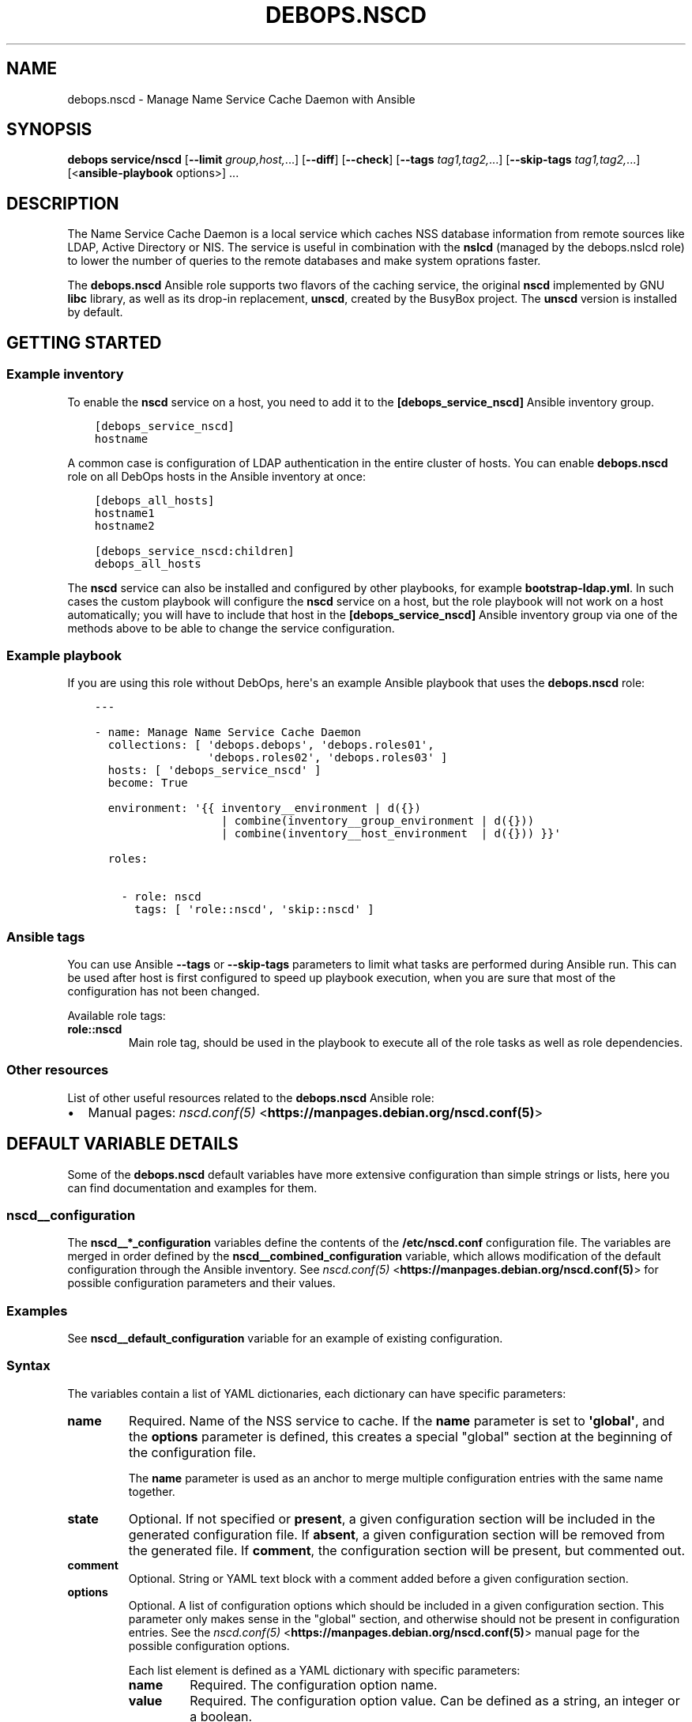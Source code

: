.\" Man page generated from reStructuredText.
.
.TH "DEBOPS.NSCD" "5" "Sep 01, 2021" "v2.2.4" "DebOps"
.SH NAME
debops.nscd \- Manage Name Service Cache Daemon with Ansible
.
.nr rst2man-indent-level 0
.
.de1 rstReportMargin
\\$1 \\n[an-margin]
level \\n[rst2man-indent-level]
level margin: \\n[rst2man-indent\\n[rst2man-indent-level]]
-
\\n[rst2man-indent0]
\\n[rst2man-indent1]
\\n[rst2man-indent2]
..
.de1 INDENT
.\" .rstReportMargin pre:
. RS \\$1
. nr rst2man-indent\\n[rst2man-indent-level] \\n[an-margin]
. nr rst2man-indent-level +1
.\" .rstReportMargin post:
..
.de UNINDENT
. RE
.\" indent \\n[an-margin]
.\" old: \\n[rst2man-indent\\n[rst2man-indent-level]]
.nr rst2man-indent-level -1
.\" new: \\n[rst2man-indent\\n[rst2man-indent-level]]
.in \\n[rst2man-indent\\n[rst2man-indent-level]]u
..
.SH SYNOPSIS
.sp
\fBdebops service/nscd\fP [\fB\-\-limit\fP \fIgroup,host,\fP\&...] [\fB\-\-diff\fP] [\fB\-\-check\fP] [\fB\-\-tags\fP \fItag1,tag2,\fP\&...] [\fB\-\-skip\-tags\fP \fItag1,tag2,\fP\&...] [<\fBansible\-playbook\fP options>] ...
.SH DESCRIPTION
.sp
The Name Service Cache Daemon is a local service which caches NSS database
information from remote sources like LDAP, Active Directory or NIS. The service
is useful in combination with the \fBnslcd\fP (managed by the
debops.nslcd role) to lower the number of queries to the remote
databases and make system oprations faster.
.sp
The \fBdebops.nscd\fP Ansible role supports two flavors of the caching service,
the original \fBnscd\fP implemented by GNU \fBlibc\fP library, as well as
its drop\-in replacement, \fBunscd\fP, created by the BusyBox project. The
\fBunscd\fP version is installed by default.
.SH GETTING STARTED
.SS Example inventory
.sp
To enable the \fBnscd\fP service on a host, you need to add it to the
\fB[debops_service_nscd]\fP Ansible inventory group.
.INDENT 0.0
.INDENT 3.5
.sp
.nf
.ft C
[debops_service_nscd]
hostname
.ft P
.fi
.UNINDENT
.UNINDENT
.sp
A common case is configuration of LDAP authentication in the entire cluster of
hosts. You can enable \fBdebops.nscd\fP role on all DebOps hosts in the
Ansible inventory at once:
.INDENT 0.0
.INDENT 3.5
.sp
.nf
.ft C
[debops_all_hosts]
hostname1
hostname2

[debops_service_nscd:children]
debops_all_hosts
.ft P
.fi
.UNINDENT
.UNINDENT
.sp
The \fBnscd\fP service can also be installed and configured by other
playbooks, for example \fBbootstrap\-ldap.yml\fP\&. In such cases the custom
playbook will configure the \fBnscd\fP service on a host, but the role
playbook will not work on a host automatically; you will have to include that
host in the \fB[debops_service_nscd]\fP Ansible inventory group via one of the
methods above to be able to change the service configuration.
.SS Example playbook
.sp
If you are using this role without DebOps, here\(aqs an example Ansible playbook
that uses the \fBdebops.nscd\fP role:
.INDENT 0.0
.INDENT 3.5
.sp
.nf
.ft C
\-\-\-

\- name: Manage Name Service Cache Daemon
  collections: [ \(aqdebops.debops\(aq, \(aqdebops.roles01\(aq,
                 \(aqdebops.roles02\(aq, \(aqdebops.roles03\(aq ]
  hosts: [ \(aqdebops_service_nscd\(aq ]
  become: True

  environment: \(aq{{ inventory__environment | d({})
                   | combine(inventory__group_environment | d({}))
                   | combine(inventory__host_environment  | d({})) }}\(aq

  roles:

    \- role: nscd
      tags: [ \(aqrole::nscd\(aq, \(aqskip::nscd\(aq ]

.ft P
.fi
.UNINDENT
.UNINDENT
.SS Ansible tags
.sp
You can use Ansible \fB\-\-tags\fP or \fB\-\-skip\-tags\fP parameters to limit what
tasks are performed during Ansible run. This can be used after host is first
configured to speed up playbook execution, when you are sure that most of the
configuration has not been changed.
.sp
Available role tags:
.INDENT 0.0
.TP
.B \fBrole::nscd\fP
Main role tag, should be used in the playbook to execute all of the role
tasks as well as role dependencies.
.UNINDENT
.SS Other resources
.sp
List of other useful resources related to the \fBdebops.nscd\fP Ansible role:
.INDENT 0.0
.IP \(bu 2
Manual pages: \fI\%nscd.conf(5)\fP <\fBhttps://manpages.debian.org/nscd.conf(5)\fP>
.UNINDENT
.SH DEFAULT VARIABLE DETAILS
.sp
Some of the \fBdebops.nscd\fP default variables have more extensive configuration
than simple strings or lists, here you can find documentation and examples for
them.
.SS nscd__configuration
.sp
The \fBnscd__*_configuration\fP variables define the contents of the
\fB/etc/nscd.conf\fP configuration file. The variables are merged in order
defined by the \fBnscd__combined_configuration\fP variable, which allows
modification of the default configuration through the Ansible inventory. See
\fI\%nscd.conf(5)\fP <\fBhttps://manpages.debian.org/nscd.conf(5)\fP> for possible configuration parameters and their values.
.SS Examples
.sp
See \fBnscd__default_configuration\fP variable for an example of
existing configuration.
.SS Syntax
.sp
The variables contain a list of YAML dictionaries, each dictionary can have
specific parameters:
.INDENT 0.0
.TP
.B \fBname\fP
Required. Name of the NSS service to cache. If the \fBname\fP parameter is set
to \fB\(aqglobal\(aq\fP, and the \fBoptions\fP parameter is defined, this creates
a special "global" section at the beginning of the configuration file.
.sp
The \fBname\fP parameter is used as an anchor to merge multiple configuration
entries with the same name together.
.TP
.B \fBstate\fP
Optional. If not specified or \fBpresent\fP, a given configuration section will
be included in the generated configuration file. If \fBabsent\fP, a given
configuration section will be removed from the generated file. If
\fBcomment\fP, the configuration section will be present, but commented out.
.TP
.B \fBcomment\fP
Optional. String or YAML text block with a comment added before a given
configuration section.
.TP
.B \fBoptions\fP
Optional. A list of configuration options which should be included in a given
configuration section. This parameter only makes sense in the "global"
section, and otherwise should not be present in configuration entries. See
the \fI\%nscd.conf(5)\fP <\fBhttps://manpages.debian.org/nscd.conf(5)\fP> manual page for the possible configuration options.
.sp
Each list element is defined as a YAML dictionary with specific parameters:
.INDENT 7.0
.TP
.B \fBname\fP
Required. The configuration option name.
.TP
.B \fBvalue\fP
Required. The configuration option value. Can be defined as a string, an
integer or a boolean.
.TP
.B \fBstate\fP
Optional. If not specified or \fBpresent\fP, a given configuration option
will be included in the generated configuration file. If \fBabsent\fP,
a given configuration option will be removed from the generated file. If
\fBcomment\fP, the configuration option will be present, but commented out.
.UNINDENT
.UNINDENT
.sp
The parameters described below are based on the configuration options defined
in the \fI\%nscd.conf(5)\fP <\fBhttps://manpages.debian.org/nscd.conf(5)\fP> manual page. All of the parameters are usually
required for a given configuration section to work; different \fBnscd\fP flavors
will use different parameters.
.INDENT 0.0
.TP
.B \fBenable_cache\fP
Boolean. Enable or disable cache for a given NSS service.
.TP
.B \fBpositive_time_to_live\fP
Number of seconds after which an existing entry is removed from cache.
.TP
.B \fBnegative_time_to_live\fP
Number of seconds after which a non\-existent entry is removed from cache.
.TP
.B \fBsuggested_size\fP
Size of the hash that is used to store cached entries. Its value should be
a prime number.
.TP
.B \fBcheck_files\fP
Boolean. If \fBTrue\fP, the service checks the contents of the
\fB/etc/passwd\fP, \fB/etc/group\fP and \fB/etc/hosts\fP files and
invalidates the cached entries if the files changed.
.TP
.B \fBpersistent\fP
Boolean. If \fBTrue\fP, cached entries of a given NSS service will be kept
between \fBnscd\fP daemon restarts.
.TP
.B \fBshared\fP
Boolean. If \fBTrue\fP, the memory mapped for cache is shared with the service
clients directly instead of forcing them to talk to the daemon.
.TP
.B \fBmax_db_size\fP
Specify the maximum size of the cache for a given NSS service.
.TP
.B \fBauto_propagate\fP
Boolean. When set to \fBFalse\fP for the \fBpasswd\fP or \fBgroup\fP service, then
the \fB\&.byname\fP requests are not added to \fBpasswd.byuid\fP or \fBgroup.bygid\fP
cache. This may help for tables containing multiple records for the same
\fBid\fP value.
.UNINDENT
.SH AUTHOR
Maciej Delmanowski
.SH COPYRIGHT
2014-2021, Maciej Delmanowski, Nick Janetakis, Robin Schneider and others
.\" Generated by docutils manpage writer.
.
